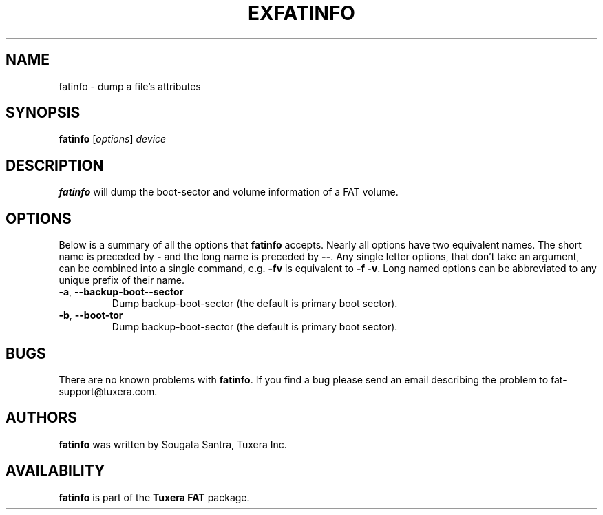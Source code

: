 .\" Copyright (c) 2013 Sougata Santra / Tuxera Inc.
.\" Copyright (c) 2011 Erik Larsson / Tuxera Inc.
.\"
.TH EXFATINFO 8 "June 2013" "Tuxera TFATprogs 3013.7.17"
.SH NAME
fatinfo \- dump a file's attributes
.SH SYNOPSIS
.B fatinfo
[\fIoptions\fR] \fIdevice\fR
.SH DESCRIPTION
.B fatinfo
will dump the boot-sector and volume information of a FAT volume.
.SH OPTIONS
Below is a summary of all the options that
.B fatinfo
accepts.  Nearly all options have two equivalent names.  The short name is
preceded by
.B \-
and the long name is preceded by
.BR \-\- .
Any single letter options, that don't take an argument, can be combined into a
single command, e.g.
.B \-fv
is equivalent to
.BR "\-f \-v" .
Long named options can be abbreviated to any unique prefix of their name.
.TP
\fB\-a\fR, \fB\-\-backup\-boot-\-sector\fR
Dump backup\-boot\-sector (the default is primary boot sector).
.TP
\fB\-b\fR, \fB\-\-boot-\sector\fR
Dump backup\-boot\-sector (the default is primary boot sector).
.SH BUGS
There are no known problems with
.BR fatinfo .
If you find a bug please send an email describing the problem to
fat-support@tuxera.com.
.hy
.SH AUTHORS
.B fatinfo
was written by Sougata Santra, Tuxera Inc.
.SH AVAILABILITY
.B fatinfo
is part of the
.B Tuxera FAT
package.
.hy
